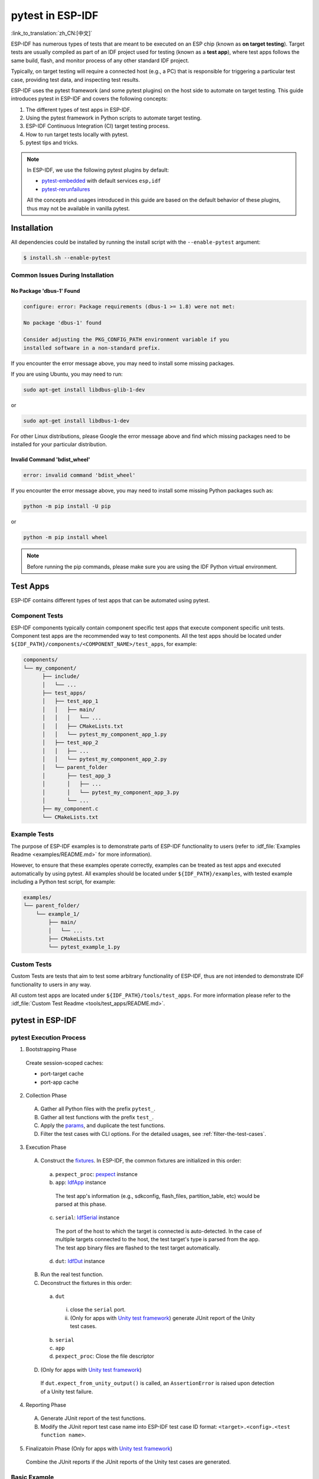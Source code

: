 =================
pytest in ESP-IDF
=================

:link_to_translation:`zh_CN:[中文]`

ESP-IDF has numerous types of tests that are meant to be executed on an ESP chip (known as **on target testing**). Target tests are usually compiled as part of an IDF project used for testing (known as a **test app**), where test apps follows the same build, flash, and monitor process of any other standard IDF project.

Typically, on target testing will require a connected host (e.g., a PC) that is responsible for triggering a particular test case, providing test data, and inspecting test results.

ESP-IDF uses the pytest framework (and some pytest plugins) on the host side to automate on target testing. This guide introduces pytest in ESP-IDF and covers the following concepts:

1. The different types of test apps in ESP-IDF.
2. Using the pytest framework in Python scripts to automate target testing.
3. ESP-IDF Continuous Integration (CI) target testing process.
4. How to run target tests locally with pytest.
5. pytest tips and tricks.

.. note::

  In ESP-IDF, we use the following pytest plugins by default:

  -  `pytest-embedded <https://github.com/espressif/pytest-embedded>`__ with default services ``esp,idf``
  -  `pytest-rerunfailures <https://github.com/pytest-dev/pytest-rerunfailures>`__

  All the concepts and usages introduced in this guide are based on the default behavior of these plugins, thus may not be available in vanilla pytest.

Installation
============

All dependencies could be installed by running the install script with the ``--enable-pytest`` argument:

.. code-block:: bash

  $ install.sh --enable-pytest


Common Issues During Installation
---------------------------------

No Package 'dbus-1' Found
^^^^^^^^^^^^^^^^^^^^^^^^^

.. code:: text

  configure: error: Package requirements (dbus-1 >= 1.8) were not met:

  No package 'dbus-1' found

  Consider adjusting the PKG_CONFIG_PATH environment variable if you
  installed software in a non-standard prefix.

If you encounter the error message above, you may need to install some missing packages.

If you are using Ubuntu, you may need to run:

.. code:: shell

  sudo apt-get install libdbus-glib-1-dev

or

.. code:: shell

  sudo apt-get install libdbus-1-dev

For other Linux distributions, please Google the error message above and find which missing packages need to be installed for your particular distribution.

Invalid Command 'bdist_wheel'
^^^^^^^^^^^^^^^^^^^^^^^^^^^^^

.. code:: text

  error: invalid command 'bdist_wheel'

If you encounter the error message above, you may need to install some missing Python packages such as:

.. code:: shell

  python -m pip install -U pip

or

.. code:: shell

  python -m pip install wheel

.. note::

  Before running the pip commands, please make sure you are using the IDF Python virtual environment.


Test Apps
=========

ESP-IDF contains different types of test apps that can be automated using pytest.

Component Tests
---------------

ESP-IDF components typically contain component specific test apps that execute component specific unit tests. Component test apps are the recommended way to test components. All the test apps should be located under ``${IDF_PATH}/components/<COMPONENT_NAME>/test_apps``, for example:

.. code:: text

  components/
  └── my_component/
        ├── include/
        │   └── ...
        ├── test_apps/
        │   ├── test_app_1
        │   │   ├── main/
        │   │   │   └── ...
        │   │   ├── CMakeLists.txt
        │   │   └── pytest_my_component_app_1.py
        │   ├── test_app_2
        │   │   ├── ...
        │   │   └── pytest_my_component_app_2.py
        │   └── parent_folder
        │       ├── test_app_3
        │       │   ├── ...
        │       │   └── pytest_my_component_app_3.py
        │       └── ...
        ├── my_component.c
        └── CMakeLists.txt

Example Tests
-------------

The purpose of ESP-IDF examples is to demonstrate parts of ESP-IDF functionality to users (refer to :idf_file:`Examples Readme <examples/README.md>` for more information).

However, to ensure that these examples operate correctly, examples can be treated as test apps and executed automatically by using pytest. All examples should be located under ``${IDF_PATH}/examples``, with tested example including a Python test script, for example:

.. code:: text

  examples/
  └── parent_folder/
      └── example_1/
          ├── main/
          │   └── ...
          ├── CMakeLists.txt
          └── pytest_example_1.py

Custom Tests
------------

Custom Tests are tests that aim to test some arbitrary functionality of ESP-IDF, thus are not intended to demonstrate IDF functionality to users in any way.

All custom test apps are located under ``${IDF_PATH}/tools/test_apps``. For more information please refer to the :idf_file:`Custom Test Readme <tools/test_apps/README.md>`.

pytest in ESP-IDF
=================

.. _pytest-execution-process:

pytest Execution Process
------------------------

1. Bootstrapping Phase

  Create session-scoped caches:

  -  port-target cache
  -  port-app cache

2. Collection Phase

  A. Gather all Python files with the prefix ``pytest_``.
  B. Gather all test functions with the prefix ``test_``.
  C. Apply the `params <https://docs.pytest.org/en/latest/how-to/parametrize.html>`__, and duplicate the test functions.
  D. Filter the test cases with CLI options. For the detailed usages, see :ref:`filter-the-test-cases`.

3. Execution Phase

  A. Construct the `fixtures <https://docs.pytest.org/en/latest/how-to/fixtures.html>`__. In ESP-IDF, the common fixtures are initialized in this order:

    a. ``pexpect_proc``: `pexpect <https://github.com/pexpect/pexpect>`__ instance

    b. ``app``: `IdfApp <https://docs.espressif.com/projects/pytest-embedded/en/latest/api.html#pytest_embedded_idf.app.IdfApp>`__ instance

      The test app's information (e.g., sdkconfig, flash_files, partition_table, etc) would be parsed at this phase.

    c. ``serial``: `IdfSerial <https://docs.espressif.com/projects/pytest-embedded/en/latest/api.html#pytest_embedded_idf.serial.IdfSerial>`__ instance

      The port of the host to which the target is connected is auto-detected. In the case of multiple targets connected to the host, the test target's type is parsed from the app. The test app binary files are flashed to the test target automatically.

    d. ``dut``: `IdfDut <https://docs.espressif.com/projects/pytest-embedded/en/latest/api.html#pytest_embedded_idf.dut.IdfDut>`__ instance

  B. Run the real test function.

  C. Deconstruct the fixtures in this order:

    a. ``dut``

      i. close the ``serial`` port.
      ii. (Only for apps with `Unity test framework <https://github.com/ThrowTheSwitch/Unity>`__) generate JUnit report of the Unity test cases.

    b. ``serial``
    c. ``app``
    d. ``pexpect_proc``: Close the file descriptor

  D. (Only for apps with `Unity test framework <https://github.com/ThrowTheSwitch/Unity>`__)

    If ``dut.expect_from_unity_output()`` is called, an ``AssertionError`` is raised upon detection of a Unity test failure.

4. Reporting Phase

  A. Generate JUnit report of the test functions.
  B. Modify the JUnit report test case name into ESP-IDF test case ID format: ``<target>.<config>.<test function name>``.

5. Finalizatoin Phase (Only for apps with `Unity test framework <https://github.com/ThrowTheSwitch/Unity>`__)

  Combine the JUnit reports if the JUnit reports of the Unity test cases are generated.

Basic Example
-------------

This following Python test script example is taken from :idf_file:`pytest_console_basic.py <examples/system/console/basic/pytest_console_basic.py>`.

.. code:: python

  @pytest.mark.esp32
  @pytest.mark.esp32c3
  @pytest.mark.generic
  @pytest.mark.parametrize('config', [
      'history',
      'nohistory',
  ], indirect=True)
  def test_console_advanced(config: str, dut: IdfDut) -> None:
      if config == 'history':
          dut.expect('Command history enabled')
      elif config == 'nohistory':
          dut.expect('Command history disabled')

To demonstrate how pytest is typically used in an ESP-IDF test script, let us go through this simple test script line by line in the following subsections.

Target Markers
^^^^^^^^^^^^^^

Pytest markers can be used to indicate which targets (i.e., which ESP chip) a particular test case should should run on. For example:

.. code:: python

  @pytest.mark.esp32     # <-- support esp32
  @pytest.mark.esp32c3   # <-- support esp32c3
  @pytest.mark.generic   # <-- test env "generic"

The example above indicates that a particular test case is supported on the ESP32 and ESP32-C3. Furthermore, the target's board type should be ``generic``. For more details regarding the ``generic`` type, you may run ``pytest --markers`` to get detailed information regarding all markers.

.. note::

  If the test case can be run on all targets officially supported by ESP-IDF (call ``idf.py --list-targets`` for more details), you can use a special marker ``supported_targets`` to apply all of them in one line.

Parameterized Markers
^^^^^^^^^^^^^^^^^^^^^

You can use ``pytest.mark.parametrize`` with ``config`` to apply the same test to different apps with different sdkconfig files. For more information about ``sdkconfig.ci.xxx`` files, please refer to the Configuration Files section under :idf_file:`this readme <tools/test_apps/README.md>`.

.. code:: python

  @pytest.mark.parametrize('config', [
      'history',     # <-- run with app built by sdkconfig.ci.history
      'nohistory',   # <-- run with app built by sdkconfig.ci.nohistory
  ], indirect=True)  # <-- `indirect=True` is required

Overall, this test function would be replicated to 4 test cases:

-  ``esp32.history.test_console_advanced``
-  ``esp32.nohistory.test_console_advanced``
-  ``esp32c3.history.test_console_advanced``
-  ``esp32c3.nohistory.test_console_advanced``

Testing Serial Output
^^^^^^^^^^^^^^^^^^^^^

To ensure that test has executed successfully on target, the test script can test that serial output of the target using the ``dut.expect()`` function, for example:

.. code:: python

  def test_console_advanced(config: str, dut: IdfDut) -> None:  # The value of argument ``config`` is assigned by the parameterization.
      if config == 'history':
          dut.expect('Command history enabled')
      elif config == 'nohistory':
          dut.expect('Command history disabled')

The ``dut.expect(...)`` will first compile the expected string into regex, which in turn is then used to seek through the serial output until the compiled regex is matched, or until a timeout occurs.

Please pay extra attention to the expected string when it contains regex keyword characters (e.g., parentheses, square brackets). Alternatively, you may use ``dut.expect_exact(...)`` that will attempt to match the string without converting it into regex.

For more information regarding the different types of ``expect`` functions, please refer to the `pytest-embedded Expecting documentation <https://docs.espressif.com/projects/pytest-embedded/en/latest/expecting.html>`__.

Advanced Examples
-----------------

Multi-Target Tests with the Same App
^^^^^^^^^^^^^^^^^^^^^^^^^^^^^^^^^^^^

In some cases a test may involve multiple targets running the same test app. In this case, multiple DUTs can be instantiated using ``parameterize``, for example:

.. code:: python

    @pytest.mark.esp32s2
    @pytest.mark.esp32s3
    @pytest.mark.usb_host
    @pytest.mark.parametrize('count', [
        2,
    ], indirect=True)
    def test_usb_host(dut: Tuple[IdfDut, IdfDut]) -> None:
        device = dut[0]  # <-- assume the first dut is the device
        host = dut[1]    # <-- and the second dut is the host
        ...

After setting the param ``count`` to 2, all these fixtures are changed into tuples.

Multi-Target Tests with Different Apps
^^^^^^^^^^^^^^^^^^^^^^^^^^^^^^^^^^^^^^

In some cases (in particular protocol tests), a test may involve multiple targets running different test apps (e.g., separate targets to act as master and slave). In this case, multiple DUTs with different test apps can be instantiated using ``parameterize``.

This code example is taken from :idf_file:`pytest_wifi_getting_started.py <examples/wifi/getting_started/pytest_wifi_getting_started.py>`.

.. code:: python

    @pytest.mark.esp32
    @pytest.mark.multi_dut_generic
    @pytest.mark.parametrize(
        'count, app_path', [
            (2,
             f'{os.path.join(os.path.dirname(__file__), "softAP")}|{os.path.join(os.path.dirname(__file__), "station")}'),
        ], indirect=True
    )
    def test_wifi_getting_started(dut: Tuple[IdfDut, IdfDut]) -> None:
        softap = dut[0]
        station = dut[1]
        ...

Here the first DUT was flashed with the app :idf_file:`softAP <examples/wifi/getting_started/softAP/main/softap_example_main.c>`, and the second DUT was flashed with the app :idf_file:`station <examples/wifi/getting_started/station/main/station_example_main.c>`.

.. note::

   Here the ``app_path`` should be set with absolute path. The ``__file__`` macro in Python would return the absolute path of the test script itself.

Multi-Target Tests with Different Apps and Targets
^^^^^^^^^^^^^^^^^^^^^^^^^^^^^^^^^^^^^^^^^^^^^^^^^^

This code example is taken from :idf_file:`pytest_wifi_getting_started.py <examples/wifi/getting_started/pytest_wifi_getting_started.py>`. As the comment says, for now it is not running in the ESP-IDF CI.

.. code:: python

    @pytest.mark.parametrize(
        'count, app_path, target', [
            (2,
             f'{os.path.join(os.path.dirname(__file__), "softAP")}|{os.path.join(os.path.dirname(__file__), "station")}',
             'esp32|esp32s2'),
            (2,
             f'{os.path.join(os.path.dirname(__file__), "softAP")}|{os.path.join(os.path.dirname(__file__), "station")}',
             'esp32s2|esp32'),
        ],
        indirect=True,
    )
    def test_wifi_getting_started(dut: Tuple[IdfDut, IdfDut]) -> None:
        softap = dut[0]
        station = dut[1]
        ...

Overall, this test function would be replicated to 2 test cases:

- softAP with ESP32 target, and station with ESP32-S2 target
- softAP with ESP32-S2 target, and station with ESP32 target

Support Different Targets with Different sdkconfig Files
^^^^^^^^^^^^^^^^^^^^^^^^^^^^^^^^^^^^^^^^^^^^^^^^^^^^^^^^

This code example is taken from :idf_file:`pytest_panic.py <tools/test_apps/system/panic/pytest_panic.py>` as an advanced example.

.. code:: python

   CONFIGS = [
       pytest.param('coredump_flash_bin_crc', marks=[pytest.mark.esp32, pytest.mark.esp32s2]),
       pytest.param('coredump_flash_elf_sha', marks=[pytest.mark.esp32]),  # sha256 only supported on esp32
       pytest.param('coredump_uart_bin_crc', marks=[pytest.mark.esp32, pytest.mark.esp32s2]),
       pytest.param('coredump_uart_elf_crc', marks=[pytest.mark.esp32, pytest.mark.esp32s2]),
       pytest.param('gdbstub', marks=[pytest.mark.esp32, pytest.mark.esp32s2]),
       pytest.param('panic', marks=[pytest.mark.esp32, pytest.mark.esp32s2]),
   ]

   @pytest.mark.parametrize('config', CONFIGS, indirect=True)
   ...

Custom Classes
^^^^^^^^^^^^^^

Usually, you may want to write a custom class under these conditions:

1. Add more reusable functions for a certain number of DUTs.
2. Add custom setup and teardown functions in different phases described in Section :ref:`pytest-execution-process`.

This code example is taken from :idf_file:`panic/conftest.py <tools/test_apps/system/panic/conftest.py>`.

.. code:: python

  class PanicTestDut(IdfDut):
      ...

  @pytest.fixture(scope='module')
  def monkeypatch_module(request: FixtureRequest) -> MonkeyPatch:
      mp = MonkeyPatch()
      request.addfinalizer(mp.undo)
      return mp


  @pytest.fixture(scope='module', autouse=True)
  def replace_dut_class(monkeypatch_module: MonkeyPatch) -> None:
      monkeypatch_module.setattr('pytest_embedded_idf.dut.IdfDut', PanicTestDut)

``monkeypatch_module`` provides a `module-scoped <https://docs.pytest.org/en/latest/how-to/fixtures.html#scope-sharing-fixtures-across-classes-modules-packages-or-session>`__ `monkeypatch <https://docs.pytest.org/en/latest/how-to/monkeypatch.html>`__ fixture.

``replace_dut_class`` is a `module-scoped <https://docs.pytest.org/en/latest/how-to/fixtures.html#scope-sharing-fixtures-across-classes-modules-packages-or-session>`__ `autouse <https://docs.pytest.org/en/latest/how-to/fixtures.html#autouse-fixtures-fixtures-you-don-t-have-to-request>`__ fixture. This function replaces the ``IdfDut`` class with your custom class.

Mark Flaky Tests
^^^^^^^^^^^^^^^^

Certain test cases are based on Ethernet or Wi-Fi. However, the test may be flaky due to networking issues. Thus, it is possible to mark a particular test case as flaky.

This code example is taken from :idf_file:`pytest_esp_eth.py <components/esp_eth/test_apps/pytest_esp_eth.py>`.

.. code:: python

  @pytest.mark.flaky(reruns=3, reruns_delay=5)
  def test_esp_eth_ip101(dut: IdfDut) -> None:
      ...

This flaky marker means that if the test function failed, the test case would rerun for a maximum of 3 times with 5 seconds delay.

Mark Known Failures
^^^^^^^^^^^^^^^^^^^

Sometimes, a test can consistently fail for the following reasons:

- The feature under test (or the test itself) has a bug.
- The test environment is unstable (e.g., due to network issues) leading to a high failure ratio.

Now you may mark this test case with marker `xfail <https://docs.pytest.org/en/latest/how-to/skipping.html#xfail-mark-test-functions-as-expected-to-fail>`__ with a user-friendly readable reason.

This code example is taken from :idf_file:`pytest_panic.py <tools/test_apps/system/panic/pytest_panic.py>`

.. code:: python

  @pytest.mark.xfail('config.getvalue("target") == "esp32s2"', reason='raised IllegalInstruction instead')
  def test_cache_error(dut: PanicTestDut, config: str, test_func_name: str) -> None:

This marker means that test is a known failure on the ESP32-S2.

Mark Nightly Run Test Cases
^^^^^^^^^^^^^^^^^^^^^^^^^^^

Some test cases are only triggered in nightly run pipelines due to a lack of runners.

.. code:: python

    @pytest.mark.nightly_run

This marker means that the test case would only be run with env var ``NIGHTLY_RUN`` or ``INCLUDE_NIGHTLY_RUN``.

Mark Temporarily Disabled in CI
^^^^^^^^^^^^^^^^^^^^^^^^^^^^^^^

Some test cases which can pass locally may need to be temporarily disabled in CI due to a lack of runners.

.. code:: python

   @pytest.mark.temp_skip_ci(targets=['esp32', 'esp32s2'], reason='lack of runners')

This marker means that the test case could still be run locally with ``pytest --target esp32``, but will not run in CI.

Run Unity Test Cases
^^^^^^^^^^^^^^^^^^^^

For component-based unit test apps, all single-board test cases (including normal test cases and multi-stage test cases) can be run using the following command:

.. code:: python

  def test_component_ut(dut: IdfDut):
      dut.run_all_single_board_cases()

Using this command will skip all the test cases containing the ``[ignore]`` tag.

If you need to run a group of test cases, you may run:

.. code:: python

  def test_component_ut(dut: IdfDut):
      dut.run_all_single_board_cases(group='psram')

It would trigger all test cases with the ``[psram]`` tag.

You may also see that there are some test scripts with the following statements, which are deprecated. Please use the suggested one as above.

.. code:: python

  def test_component_ut(dut: IdfDut):
      dut.expect_exact('Press ENTER to see the list of tests')
      dut.write('*')
      dut.expect_unity_test_output()

For further reading about our unit testing in ESP-IDF, please refer to :doc:`our unit testing guide <../api-guides/unit-tests>`.

Running Tests in CI
===================

The workflow in CI is simple, build jobs > target test jobs.

Build Jobs
----------

Build Job Names
^^^^^^^^^^^^^^^

-  Component-based Unit Tests: ``build_pytest_components_<target>``
-  Example Tests: ``build_pytest_examples_<target>``
-  Custom Tests: ``build_pytest_test_apps_<target>``

Build Job Commands
^^^^^^^^^^^^^^^^^^

The command used by CI to build all the relevant tests is: ``python $IDF_PATH/tools/ci/ci_build_apps.py <parent_dir> --target <target> -vv --pytest-apps``

All apps which supported the specified target would be built with all supported sdkconfig files under ``build_<target>_<config>``.

For example, If you run ``python $IDF_PATH/tools/ci/ci_build_apps.py $IDF_PATH/examples/system/console/basic --target esp32 --pytest-apps``, the folder structure would be like this:

.. code:: text

  basic
  ├── build_esp32_history/
  │   └── ...
  ├── build_esp32_nohistory/
  │   └── ...
  ├── main/
  ├── CMakeLists.txt
  ├── pytest_console_basic.py
  └── ...

All the build folders would be uploaded as artifacts under the same directories.

Target Test Jobs
----------------

Target Test Job Names
^^^^^^^^^^^^^^^^^^^^^

-  Component-based Unit Tests: ``component_ut_pytest_<target>_<test_env>``
-  Example Tests: ``example_test_pytest_<target>_<test_env>``
-  Custom Tests: ``test_app_test_pytest_<target>_<test_env>``

Target Test Job Commands
^^^^^^^^^^^^^^^^^^^^^^^^

The command used by CI to run all the relevant tests is: ``pytest <parent_dir> --target <target> -m <test_env_marker>``

All test cases with the specified target marker and the test env marker under the parent folder would be executed.

The binaries in the target test jobs are downloaded from build jobs. the artifacts would be placed under the same directories.

Running Tests Locally
=====================

First you need to install ESP-IDF with additional Python requirements:

.. code-block:: shell

  $ cd $IDF_PATH
  $ bash install.sh --enable-pytest
  $ . ./export.sh

By default, the pytest script will look for the build directory in this order:

- ``build_<target>_<sdkconfig>``
- ``build_<target>``
- ``build_<sdkconfig>``
- ``build``

Which means, the simplest way to run pytest is calling ``idf.py build``.

For example, if you want to run all the esp32 tests under the ``$IDF_PATH/examples/get-started/hello_world`` folder, you should run:

.. code-block:: shell

  $ cd examples/get-started/hello_world
  $ idf.py build
  $ pytest --target esp32

If you have multiple sdkconfig files in your test app, like those ``sdkconfig.ci.*`` files, the simple ``idf.py build`` won't apply the extra sdkconfig files. Let us take ``$IDF_PATH/examples/system/console/basic`` as an example.

If you want to test this app with config ``history``, and build with ``idf.py build``, you should run

.. code-block:: shell

  $ cd examples/system/console/basic
  $ idf.py -DSDKCONFIG_DEFAULTS="sdkconfig.defaults;sdkconfig.ci.history" build
  $ pytest --target esp32 --sdkconfig history

If you want to build and test with all sdkconfig files at the same time, you should use our CI script as an helper script:

.. code-block:: shell

  $ cd examples/system/console/basic
  $ python $IDF_PATH/tools/ci/ci_build_apps.py . --target esp32 -vv --pytest-apps
  $ pytest --target esp32

The app with ``sdkconfig.ci.history`` will be built in ``build_esp32_history``, and the app with ``sdkconfig.ci.nohistory`` will be built in ``build_esp32_nohistory``. ``pytest --target esp32`` will run tests on both apps.

Tips and Tricks
===============

.. _filter-the-test-cases:

Filter the Test Cases
---------------------

-  Filter by target with ``pytest --target <target>``

   pytest would run all the test cases that support specified target.

-  Filter by sdkconfig file with ``pytest --sdkconfig <sdkconfig>``

   If ``<sdkconfig>`` is ``default``, pytest would run all the test cases with the sdkconfig file ``sdkconfig.defaults``.

   In other cases, pytest would run all the test cases with sdkconfig file ``sdkconfig.ci.<sdkconfig>``.

Add New Markers
---------------

We are using two types of custom markers, target markers which indicate that the test cases should support this target, and env markers which indicate that the test cases should be assigned to runners with these tags in CI.

You can add new markers by adding one line under the ``${IDF_PATH}/conftest.py``. If it is a target marker, it should be added into ``TARGET_MARKERS``. If it is a marker that specifies a type of test environment, it should be added into ``ENV_MARKERS``. The syntax should be: ``<marker_name>: <marker_description>``.

Generate JUnit Report
---------------------

You can call pytest with ``--junitxml <filepath>`` to generate the JUnit report. In ESP-IDF, the test case name would be unified as ``<target>.<config>.<function_name``.

Skip Auto Flash Binary
----------------------

Skipping auto-flash binary every time would be useful when you are debugging your test script.

You can call pytest with ``--skip-autoflash y`` to achieve it.

Record Statistics
-----------------

Sometimes you may need to record some statistics while running the tests, like the performance test statistics.

You can use `record_xml_attribute <https://docs.pytest.org/en/latest/how-to/output.html?highlight=junit#record-xml-attribute>`__ fixture in your test script, and the statistics would be recorded as attributes in the JUnit report.

Logging System
--------------

Sometimes you may need to add some extra logging lines while running the test cases.

You can use `Python logging module <https://docs.python.org/3/library/logging.html>`__ to achieve this.

Useful Logging Functions (as Fixture)
^^^^^^^^^^^^^^^^^^^^^^^^^^^^^^^^^^^^^

``log_performance``
"""""""""""""""""""

.. code:: python

    def test_hello_world(
        dut: IdfDut,
        log_performance: Callable[[str, object], None],
    ) -> None:
        log_performance('test', 1)

The above example would log the performance item with pre-defined format: ``[performance][test]: 1`` and record it under the ``properties`` tag in the JUnit report if ``--junitxml <filepath>`` is specified. The JUnit test case node would look like:

.. code:: html

    <testcase classname="examples.get-started.hello_world.pytest_hello_world" file="examples/get-started/hello_world/pytest_hello_world.py" line="13" name="esp32.default.test_hello_world" time="8.389">
        <properties>
            <property name="test" value="1"/>
        </properties>
    </testcase>

``check_performance``
"""""""""""""""""""""

We provide C macros ``TEST_PERFORMANCE_LESS_THAN`` and ``TEST_PERFORMANCE_GREATER_THAN`` to log the performance item and check if the value is in the valid range. Sometimes the performance item value could not be measured in C code, so we also provide a Python function for the same purpose. Please note that using C macros is the preferred approach, since the Python function could not recognize the threshold values of the same performance item under different ifdef blocks well.

.. code:: python

    def test_hello_world(
        dut: IdfDut,
        check_performance: Callable[[str, float, str], None],
    ) -> None:
        check_performance('RSA_2048KEY_PUBLIC_OP', 123, 'esp32')
        check_performance('RSA_2048KEY_PUBLIC_OP', 19001, 'esp32')

The above example would first get the threshold values of the performance item ``RSA_2048KEY_PUBLIC_OP`` from :idf_file:`components/idf_test/include/idf_performance.h` and the target-specific one :idf_file:`components/idf_test/include/esp32/idf_performance_target.h`, then check if the value reached the minimum limit or exceeded the maximum limit.

Let us assume the value of ``IDF_PERFORMANCE_MAX_RSA_2048KEY_PUBLIC_OP`` is 19000. so the first ``check_performance`` line would pass and the second one would fail with warning: ``[Performance] RSA_2048KEY_PUBLIC_OP value is 19001, doesn\'t meet pass standard 19000.0``.

Further Readings
================

-  pytest documentation: https://docs.pytest.org/en/latest/contents.html
-  pytest-embedded documentation: https://docs.espressif.com/projects/pytest-embedded/en/latest/